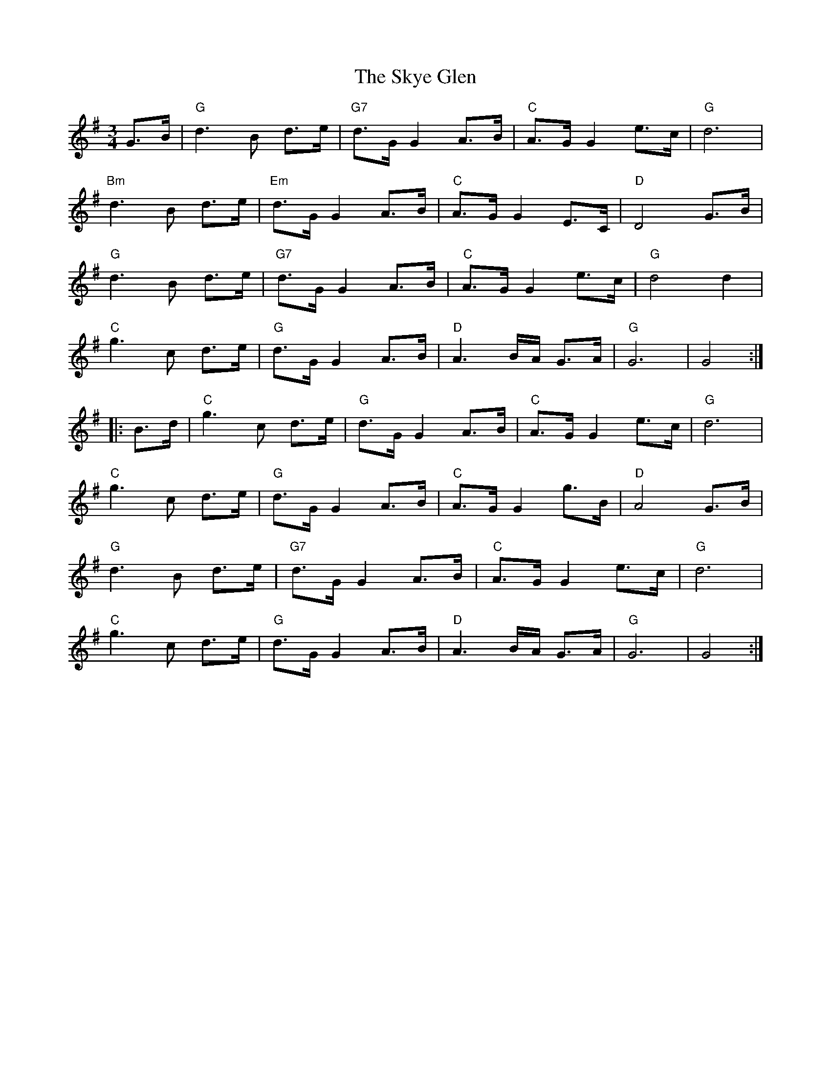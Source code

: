 X: 37323
T: Skye Glen, The
R: waltz
M: 3/4
K: Gmajor
G>B|"G"d3 B d>e|"G7" d>GG2 A>B|"C"A>GG2 e>c|"G"d6|
"Bm"d3 B d>e|"Em"d>GG2 A>B|"C"A>GG2 E>C|"D"D4 G>B|
"G"d3 B d>e|"G7"d>GG2 A>B|"C"A>GG2 e>c|"G"d4 d2|
"C"g3 c d>e|"G"d>GG2 A>B|"D"A3 B/A/ G>A|"G"G6|G4:|
|:B>d|"C"g3 c d>e|"G"d>GG2 A>B|"C"A>GG2 e>c|"G"d6|
"C"g3 c d>e|"G"d>GG2 A>B|"C"A>GG2 g>B|"D"A4 G>B|
"G"d3 B d>e|"G7"d>GG2 A>B|"C"A>GG2 e>c|"G"d6|
"C"g3 c d>e|"G"d>GG2 A>B|"D"A3 B/A/ G>A|"G"G6|G4:|

